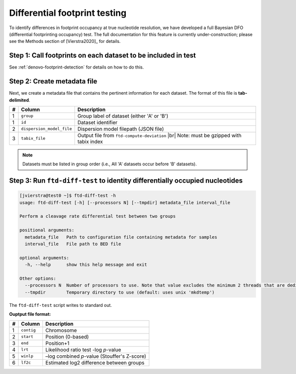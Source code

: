 Differential footprint testing
==============================

To identify differences in footprint occupancy at true nucleotide resolution, we have developed a full Bayesian DFO (differential footprinting occupancy) test. The full documentation for this feature is currently under-construction; please see the Methods section of [Vierstra2020]_ for details.


Step 1: Call footprints on each dataset to be included in test
^^^^^^^^^^^^^^^^^^^^^^^^^^^^^^^^^^^^^^^^^^^^^^^^^^^^^^^^^^^^^^
See :ref:`denovo-footprint-detection` for details on how to do this.

Step 2: Create metadata file
^^^^^^^^^^^^^^^^^^^^^^^^^^^^
.. |br| raw:: html

    <br>

Next, we create a metadata file that contains the pertinent information for each dataset. The format of this file is **tab-delimited**.

=== =========================  ==========================================
#   Column                     Description
=== =========================  ==========================================
1   ``group``                  Group label of dataset (either 'A' or 'B')
1   ``id``                     Dataset identifier
2   ``dispersion_model_file``  Dispersion model filepath  (JSON file) 
3   ``tabix_file``             Output file from ``ftd-compute-deviation`` |br|
                               Note: must be gzipped with tabix index 
=== =========================  ==========================================

.. note::

	Datasets must be listed in group order (i.e., All 'A' datasets occur before 'B' datasets).


Step 3: Run ``ftd-diff-test`` to identity differentially occupied nucleotides
^^^^^^^^^^^^^^^^^^^^^^^^^^^^^^^^^^^^^^^^^^^^^^^^^^^^^^^^^^^^^^^^^^^^^^^^^^^^^

.. code:: bash

	[jvierstra@test0 ~]$ ftd-diff-test -h
	usage: ftd-diff-test [-h] [--processors N] [--tmpdir] metadata_file interval_file

	Perform a cleavage rate differential test between two groups

	positional arguments:
	  metadata_file   Path to configuration file containing metadata for samples
	  interval_file   File path to BED file

	optional arguments:
	  -h, --help      show this help message and exit

	Other options:
	  --processors N  Number of processors to use. Note that value excludes the minimum 2 threads that are dedicated to data I/O. (default: all available processors)
	  --tmpdir        Temporary directory to use (default: uses unix 'mkdtemp')

The ``ftd-diff-test`` script writes to standard out. 

**Ouptput file format:**

=== ============ ===========
#   Column       Description
=== ============ ===========
1   ``contig``   Chromosome
2   ``start``    Position (0-based)
3   ``end``      Position+1
4   ``lrt``      Likelihood ratio test -log *p*-value
5   ``winlp``    –log combined *p*-value (Stouffer's Z-score)
6   ``lf2c``     Estimated log2 difference between groups
=== ============ ===========
